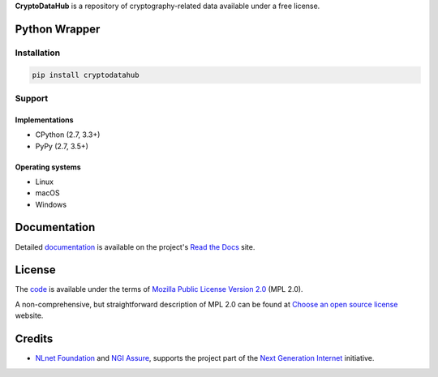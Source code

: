 **CryptoDataHub** is a repository of cryptography-related data available under a free license.

Python Wrapper
--------------

Installation
^^^^^^^^^^^^

.. code:: shell

   pip install cryptodatahub

Support
^^^^^^^

Implementations
"""""""""""""""

-  CPython (2.7, 3.3+)
-  PyPy (2.7, 3.5+)

Operating systems
"""""""""""""""""

-  Linux
-  macOS
-  Windows

Documentation
-------------

Detailed `documentation <https://cryptodatahub.readthedocs.io>`__ is available on the project's
`Read the Docs <https://readthedocs.com>`__ site.

License
-------

The `code <https://gitlab.com/coroner/cryptodatahub>`__ is available under the terms of
`Mozilla Public License Version 2.0 <https://www.mozilla.org/en-US/MPL/2.0/>`__ (MPL 2.0).

A non-comprehensive, but straightforward description of MPL 2.0 can be found at
`Choose an open source license <https://choosealicense.com/licenses#mpl-2.0>`__ website.

Credits
-------

-  `NLnet Foundation <https://nlnet.nl>`__ and `NGI Assure <https://www.assure.ngi.eu>`__, supports the project part of
   the `Next Generation Internet <https://ngi.eu>`__ initiative.
